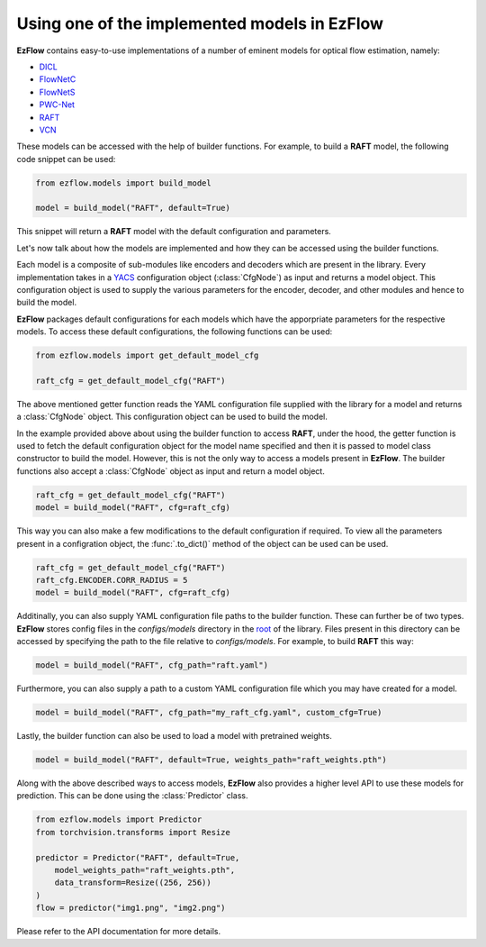 Using one of the implemented models in EzFlow
==============================================================================

**EzFlow** contains easy-to-use implementations of a number of eminent models for optical flow estimation, namely:

* `DICL <https://arxiv.org/abs/2010.14851>`_
* `FlowNetC <https://arxiv.org/abs/1504.06852>`_
* `FlowNetS <https://arxiv.org/abs/1504.06852>`_
* `PWC-Net <https://arxiv.org/abs/1709.02371>`_
* `RAFT <https://arxiv.org/abs/2003.12039>`_
* `VCN <https://papers.nips.cc/paper/2019/hash/bbf94b34eb32268ada57a3be5062fe7d-Abstract.html>`_

These models can be accessed with the help of builder functions. For example, to build a **RAFT** model, the following code snippet can be used:

.. code-block:: python

    from ezflow.models import build_model

    model = build_model("RAFT", default=True) 

This snippet will return a **RAFT** model with the default configuration and parameters.  

Let's now talk about how the models are implemented and how they can be accessed using the builder functions.

Each model is a composite of sub-modules like encoders and decoders which are present in the library. Every implementation takes in
a `YACS <https://github.com/rbgirshick/yacs>`_ configuration object (:class:`CfgNode`) as input and returns a model object. This configuration object is 
used to supply the various parameters for the encoder, decoder, and other modules and hence to build the model.

**EzFlow** packages default configurations for each models which have the apporpriate parameters for the respective models. To access these default configurations,
the following functions can be used:

.. code-block:: python

    from ezflow.models import get_default_model_cfg

    raft_cfg = get_default_model_cfg("RAFT")

The above mentioned getter function reads the YAML configuration file supplied with the library for a model and returns a :class:`CfgNode` object.
This configuration object can be used to build the model.

In the example provided above about using the builder function to access **RAFT**, under the hood, the getter function is used to fetch the default configuration
object for the model name specified and then it is passed to model class constructor to build the model.
However, this is not the only way to access a models present in **EzFlow**. The builder functions also accept a :class:`CfgNode` object as input and return a model object.

.. code-block:: python

    raft_cfg = get_default_model_cfg("RAFT")
    model = build_model("RAFT", cfg=raft_cfg)

This way you can also make a few modifications to the default configuration if required.
To view all the parameters present in a configration object, the :func:`.to_dict()` method of the object can be used can be used.

.. code-block:: python

    raft_cfg = get_default_model_cfg("RAFT")
    raft_cfg.ENCODER.CORR_RADIUS = 5
    model = build_model("RAFT", cfg=raft_cfg)


Additinally, you can also supply YAML configuration file paths to the builder function. These can further be of two types.
**EzFlow** stores config files in the `configs/models` directory in the `root <https://github.com/neu-vig/ezflow>`_ of the library. Files present in this directory can be accessed by specifying the path to the file 
relative to `configs/models`. For example, to build **RAFT** this way:

.. code-block:: python

    model = build_model("RAFT", cfg_path="raft.yaml")

Furthermore, you can also supply a path to a custom YAML configuration file which you may have created for a model.

.. code-block:: python

    model = build_model("RAFT", cfg_path="my_raft_cfg.yaml", custom_cfg=True)

Lastly, the builder function can also be used to load a model with pretrained weights.

.. code-block:: python

    model = build_model("RAFT", default=True, weights_path="raft_weights.pth")


Along with the above described ways to access models, **EzFlow** also provides a higher level API to use these models for prediction.
This can be done using the :class:`Predictor` class.

.. code-block:: python

    from ezflow.models import Predictor
    from torchvision.transforms import Resize

    predictor = Predictor("RAFT", default=True, 
        model_weights_path="raft_weights.pth", 
        data_transform=Resize((256, 256))
    )
    flow = predictor("img1.png", "img2.png")

Please refer to the API documentation for more details.